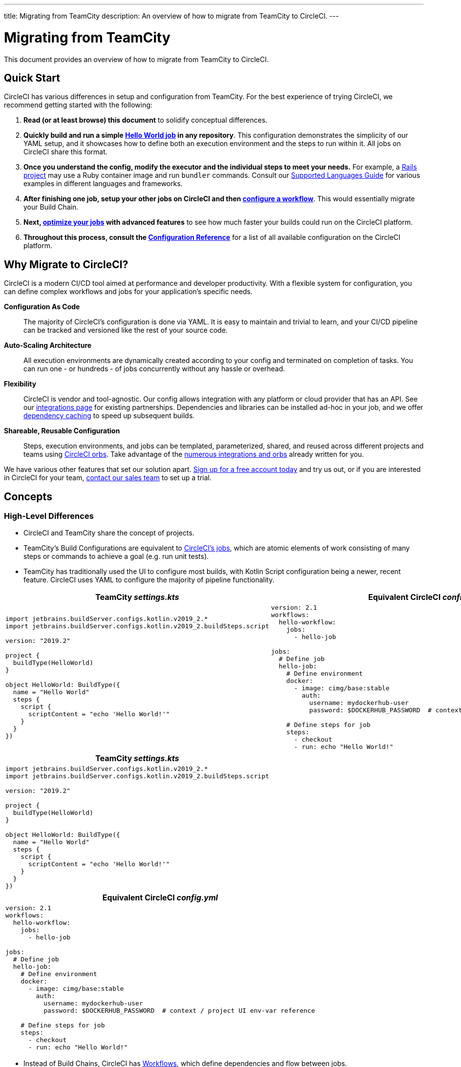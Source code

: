---
title: Migrating from TeamCity
description: An overview of how to migrate from TeamCity to CircleCI.
---

= Migrating from TeamCity
:page-layout: classic-docs
:page-liquid:
:source-highlighter: pygments.rb
:icons: font
:toc: macro
:toc-title:

This document provides an overview of how to migrate from TeamCity to CircleCI.

== Quick Start

CircleCI has various differences in setup and configuration from TeamCity. For the best experience of trying CircleCI, we recommend getting started with the following:

. **Read (or at least browse) this document** to solidify conceptual differences.
. **Quickly build and run a simple https://circleci.com/docs/2.0/hello-world/#section=getting-started[Hello World job] in any repository**. This configuration demonstrates the simplicity of our YAML setup, and it showcases how to define both an execution environment and the steps to run within it. All jobs on CircleCI share this format.
. **Once you understand the config, modify the executor and the individual steps to meet your needs.** For example, a https://circleci.com/docs/2.0/language-ruby/[Rails project] may use a Ruby container image and run `bundler` commands. Consult our <<demo-apps#,Supported Languages Guide>> for various examples in different languages and frameworks.
. **After finishing one job, setup your other jobs on CircleCI and then https://circleci.com/docs/2.0/workflows/[configure a workflow]**. This would essentially migrate your Build Chain.
. **Next, https://circleci.com/docs/2.0/optimizations/[optimize your jobs] with advanced features** to see how much faster your builds could run on the CircleCI platform.
. **Throughout this process, consult the https://circleci.com/docs/2.0/configuration-reference/#section=configuration[Configuration Reference]** for a list of all available configuration on the CircleCI platform.

== Why Migrate to CircleCI?

CircleCI is a modern CI/CD tool aimed at performance and developer productivity. With a flexible system for configuration, you can define complex workflows and jobs for your application's specific needs.

**Configuration As Code**:: The majority of CircleCI's configuration is done via YAML. It is easy to maintain and trivial to learn, and your CI/CD pipeline can be tracked and versioned like the rest of your source code.
**Auto-Scaling Architecture**:: All execution environments are dynamically created according to your config and terminated on completion of tasks. You can run one - or hundreds - of jobs concurrently without any hassle or overhead.
**Flexibility**:: CircleCI is vendor and tool-agnostic. Our config allows integration with any platform or cloud provider that has an API. See our https://circleci.com/integrations/[integrations page] for existing partnerships. Dependencies and libraries can be installed ad-hoc in your job, and we offer https://circleci.com/docs/2.0/caching/[dependency caching] to speed up subsequent builds.
**Shareable, Reusable Configuration**:: Steps, execution environments, and jobs can be templated, parameterized, shared, and reused across different projects and teams using https://circleci.com/docs/2.0/orb-intro/#section=configuration[CircleCI orbs]. Take advantage of the https://circleci.com/developer/orbs[numerous integrations and orbs] already written for you.

We have various other features that set our solution apart. https://circleci.com/signup/[Sign up for a free account today] and try us out, or if you are interested in CircleCI for your team, https://circleci.com/talk-to-us/?source-button=MigratingFromGithubActionsDoc[contact our sales team] to set up a trial.

== Concepts

=== High-Level Differences

* CircleCI and TeamCity share the concept of projects.
* TeamCity's Build Configurations are equivalent to https://circleci.com/docs/2.0/concepts/#jobs[CircleCI's jobs], which are atomic elements of work consisting of many steps or commands to achieve a goal (e.g. run unit tests).
* TeamCity has traditionally used the UI to configure most builds, with Kotlin Script configuration being a newer, recent feature. CircleCI uses YAML to configure the majority of pipeline functionality.

[.table.table-striped.table-migrating-page.table-no-background]
[cols=2*, options="header,unbreakable,autowidth", stripes=even]
[cols="5,5"]
|===
| TeamCity _settings.kts_ | Equivalent CircleCI _config.yml_

a|
[source, kotlin]
----
import jetbrains.buildServer.configs.kotlin.v2019_2.*
import jetbrains.buildServer.configs.kotlin.v2019_2.buildSteps.script

version: "2019.2"

project {
  buildType(HelloWorld)
}

object HelloWorld: BuildType({
  name = "Hello World"
  steps {
    script {
      scriptContent = "echo 'Hello World!'"
    }
  }
})
----

a|
[source, yaml]
----
version: 2.1
workflows:
  hello-workflow:
    jobs:
      - hello-job

jobs:
  # Define job
  hello-job:
    # Define environment
    docker:
      - image: cimg/base:stable
        auth:
          username: mydockerhub-user
          password: $DOCKERHUB_PASSWORD  # context / project UI env-var reference

    # Define steps for job
    steps:
      - checkout
      - run: echo "Hello World!"
----
|===

[.table.table-striped.cf.table-migrate-mobile]
[cols=1*, options="header", stripes=even]
[cols="100%"]
|===
| TeamCity _settings.kts_

a|
[source, kotlin]
----
import jetbrains.buildServer.configs.kotlin.v2019_2.*
import jetbrains.buildServer.configs.kotlin.v2019_2.buildSteps.script

version: "2019.2"

project {
  buildType(HelloWorld)
}

object HelloWorld: BuildType({
  name = "Hello World"
  steps {
    script {
      scriptContent = "echo 'Hello World!'"
    }
  }
})
----
|===

[.table.table-striped.cf.table-migrate-mobile]
[cols=1*, options="header", stripes=even]
[cols="100%"]
|===
| Equivalent CircleCI _config.yml_

a|
[source, yaml]
----
version: 2.1
workflows:
  hello-workflow:
    jobs:
      - hello-job

jobs:
  # Define job
  hello-job:
    # Define environment
    docker:
      - image: cimg/base:stable
        auth:
          username: mydockerhub-user
          password: $DOCKERHUB_PASSWORD  # context / project UI env-var reference

    # Define steps for job
    steps:
      - checkout
      - run: echo "Hello World!"
----
|===

* Instead of Build Chains, CircleCI has https://circleci.com/docs/2.0/workflows/[Workflows], which define dependencies and flow between jobs.
* A https://circleci.com/docs/2.0/pipelines/[Pipeline] refers to all configuration, workflows, and jobs for a project. This multi-layer structure allows for strong flexibility and separation of concerns for different workloads.

[.table.table-striped.table-migrating-page.table-no-background]
[cols=2*, options="header,unbreakable,autowidth", stripes=even]
[cols="5,5"]
|===
| TeamCity Build Chain | Equivalent CircleCI Workflow

a|
[source, kotlin]
----
project {
  sequence {
    build(Compile)
    parallel {
        build(Test1)
        build(Test2)
    }
    build(Package)
    build(Publish)
  }
}

/* BuildType definitions assumed
----

a|
[source, yaml]
----
version: 2.1
workflows:
  build-deploy:
    jobs:
      - Compile
      - Test1:
          requires:
            - Compile
      - Test2:
          requires:
            - Compile
      - Package:
          requires:
            - Test1
            - Test2
      - Publish:
          requires:
            - Package

# Job definitions assumed
----
|===

[.table.table-striped.cf.table-migrate-mobile]
[cols=1*, options="header", stripes=even]
[cols="100%"]
|===
| TeamCity Build Chain

a|
[source, kotlin]
----
project {
  sequence {
    build(Compile)
    parallel {
        build(Test1)
        build(Test2)
    }
    build(Package)
    build(Publish)
  }
}

/* BuildType definitions assumed

----
|===

[.table.table-striped.cf.table-migrate-mobile]
[cols=1*, options="header", stripes=even]
[cols="100%"]
|===
| Equivalent CircleCI Workflow

a|
[source, yaml]
----
version: 2.1
workflows:
  build-deploy:
    jobs:
      - Compile
      - Test1:
          requires:
            - Compile
      - Test2:
          requires:
            - Compile
      - Package:
          requires:
            - Test1
            - Test2
      - Publish:
          requires:
            - Package

# Job definitions assumed
----
|===
For more information on CircleCI Concepts, visit our https://circleci.com/docs/2.0/concepts/[Concepts] and https://circleci.com/docs/2.0/pipelines/#section=pipelines[Pipelines] documentation pages.

== Configuration

=== Environment

TeamCity requires setting up a build agent with the required OS and tools installed and a corresponding Build Configuration. In CircleCI, all job configurations have an Executor definition, and CircleCI handles spinning up said agents for you. See our list of https://circleci.com/docs/2.0/executor-intro/[available executors].

..circleci/config.yml
[source,yaml]
----
version: 2.1
jobs:
  my-mac-job:
    # Executor definition
    macos:
      xcode: "12.5.1"

    # Steps definition
    steps:
      - checkout
      # ...etc.
----

=== Steps

In TeamCity, build steps are chosen from a list of defined Runner Types (e.g. Visual Studio, Maven, Gradle, etc.). On CircleCI, step definition can flexibly take any commands you would run in a Terminal or Command Prompt.

Subsequently, this flexibility allows steps to be adapted to any language, framework, and tool. For example, a https://circleci.com/docs/2.0/language-ruby/[Rails project] may use a Ruby container and run `bundler` commands. A https://circleci.com/docs/2.0/language-javascript/[Node.js project] may use a node container and `npm` commands. Visit our <<demo-apps#,Supported Languages Guide>> for various language and framework examples.

[.table.table-striped.table-migrating-page.table-no-background]
[cols=2*, options="header,unbreakable,autowidth", stripes=even]
[cols="5,5"]
|===
| TeamCity Steps | Equivalent CircleCI Steps

a|
[source, kotlin]
----
project {
  parallel {
    build(Gradle) # Assume agent configured
    build(Maven)  # Assume agent configured
  }
}

object Gradle: BuildType({
  name = "Gradle"

  steps {
    gradle {
      tasks = "clean build"
    }
  }
})

object Maven: BuildType({
  name = "Maven"

  steps {
    maven {
      goals = "clean package"
    }
  }
})
----

a|
[source, yaml]
----
version: 2.1
workflows:
  parallel-workflow:
    jobs:
      - Gradle
      - Maven

jobs:
  Gradle:
    docker:
      - image: cimg/openjdk:17.0.1
        auth:
          username: mydockerhub-user
          password: $DOCKERHUB_PASSWORD  # context / project UI env-var reference
    steps:
      - checkout # Checks out source code
      - run:
          name: Clean and Build
          command: ./gradlew clean build

  Maven:
    docker:
      - image: cimg/openjdk:17.0.1
        auth:
          username: mydockerhub-user
          password: $DOCKERHUB_PASSWORD  # context / project UI env-var reference
    steps:
      - checkout # Checks out source code
      - run:
          name: Clean and Package
          command: mvn clean package
----
|===

[.table.table-striped.table-migrate-mobile]
[cols=1*, options="header", stripes=even]
[cols="100%"]
|===
| TeamCity Steps

a|
[source, kotlin]
----
project {
  parallel {
    build(Gradle) # Assume agent configured
    build(Maven)  # Assume agent configured
  }
}

object Gradle: BuildType({
  name = "Gradle"

  steps {
    gradle {
      tasks = "clean build"
    }
  }
})

object Maven: BuildType({
  name = "Maven"

  steps {
    maven {
      goals = "clean package"
    }
  }
})
----
|===

[.table.table-striped.table-migrate-mobile]
[cols=1*, options="header", stripes=even]
[cols="100%"]
|===
| Equivalent CircleCi Steps

a|
[source, yaml]
----
version: 2.1
workflows:
  parallel-workflow:
    jobs:
      - Gradle
      - Maven

jobs:
  Gradle:
    docker:
      - image: cimg/openjdk:17.0.1
        auth:
          username: mydockerhub-user
          password: $DOCKERHUB_PASSWORD  # context / project UI env-var reference
    steps:
      - checkout # Checks out source code
      - run:
          name: Clean and Build
          command: ./gradlew clean build

  Maven:
    docker:
      - image: cimg/openjdk:17.0.1
        auth:
          username: mydockerhub-user
          password: $DOCKERHUB_PASSWORD  # context / project UI env-var reference
    steps:
      - checkout # Checks out source code
      - run:
          name: Clean and Package
          command: mvn clean package
----
|===

=== Build Templates/Meta-Runners

CircleCI's equivalent of Meta-Runners and Build Templates is orbs, which are templatizable, shareable configuration. Read more about them in our https://circleci.com/docs/2.0/orb-intro/#section=configuration[orbs documentation].

=== Complex Builds

For larger and more complex builds, we recommend moving over in phases until you get comfortable with the CircleCI platform. We recommend this order:

. Execution of shell scripts and Docker compose files
. https://circleci.com/docs/2.0/workflows/[Workflows]
. https://circleci.com/docs/2.0/artifacts/[Artifacts]
. https://circleci.com/docs/2.0/caching/[Caching]
. https://circleci.com/docs/2.0/triggers/#section=jobs[Triggers]
. https://circleci.com/docs/2.0/optimizations/#section=projects[Performance options]

=== Resources
* For more configuration examples on CircleCI, visit our https://circleci.com/docs/2.0/example-configs/#section=configuration[Example Projects] and https://circleci.com/docs/2.0/configuration-cookbook/#section=configuration[Configuration Cookbook] pages.
* For support, submit a ticket to our https://support.circleci.com/hc/en-us[Support Forum].
